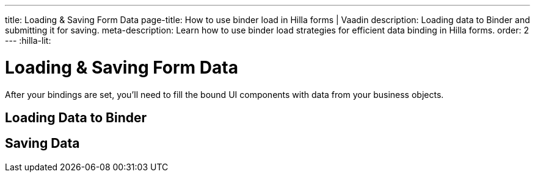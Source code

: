 ---
title: Loading pass:[&] Saving Form Data
page-title: How to use binder load in Hilla forms | Vaadin
description: Loading data to Binder and submitting it for saving.
meta-description: Learn how to use binder load strategies for efficient data binding in Hilla forms.
order: 2
---
:hilla-lit:


= Loading & Saving Form Data

// tag::content[]

After your bindings are set, you'll need to fill the bound UI components with data from your business objects.


== Loading Data to Binder

ifdef::hilla-react[]
You can use the [methodname]`read()` method from the [classname]`UseFormResult` instance to read values from a business object instance into the UI components.

[source,tsx]
----
import { useEffect } from 'react';
import { useForm } from '@vaadin/hilla-react-form';

import { PersonEndpoint } from 'Frontend/generated/endpoints';
import PersonModel from 'Frontend/generated/com/example/application/PersonModel';

export default function PersonView() {
  const { read } = useForm(PersonModel);

  useEffect(() => {
    PersonEndpoint.loadPerson().then(read);
  }, [])

  // ...
}
----

Using the [methodname]`reset()` method will reset to the previous value, which is initially empty.

[source,tsx]
----
import { useForm } from '@vaadin/hilla-react-form';

import PersonModel from 'Frontend/generated/com/example/application/PersonModel';

export default function PersonView() {
  const { reset } = useForm(PersonModel);

  return (
    <section>
      // other form fields ...
      <Button onClick={reset}>Reset</Button>
    </section>
  );

}
----

You can use the [methodname]`clear()` method to set the form to empty.

[source,tsx]
----
import { useForm } from '@vaadin/hilla-react-form';

import PersonModel from 'Frontend/generated/com/example/application/PersonModel';

export default function PersonView() {
  const { clear } = useForm(PersonModel);

  return (
    <section>
      // other form fields ...
      <Button onClick={clear}>Clear</Button>
    </section>
  );

}
----
endif::hilla-react[]

ifdef::hilla-lit[]
You can use the [methodname]`read()` method in the binder to read values from a business object instance into the UI components.

[source,typescript]
----
this.binder.read(person);
----

Using [methodname]`reset()` resets to the previous value, which is empty initially.

[source,typescript]
----
this.binder.reset();
----

You can use the [methodname]`clear()` method to set the form to empty.
[source,typescript]
----
this.binder.clear();
----
endif::hilla-lit[]


== Saving Data

ifdef::hilla-react[]
You can define a [methodname]`submit` callback when calling [methodname]`useForm` to configure the [methodname]`onSubmit` behavior of the binder.

Configuring a [methodname]`submit` behavior this way for the binder can be beneficial:

- Binder can track the submission progress, which is useful for disabling a save button, for instance, when a submission is ongoing.
- Submission failures are applied to the form fields, automatically. Therefore. there is no need to do an explicit `try-catch`.
- Submission overall errors can be handled globally using a promise's `.catch` block.

Below is an example in which [methodname]`submit` behavior is set to submit to an endpoint method:

[source,tsx]
----
import { useForm } from '@vaadin/hilla-react-form';

import { PersonEndpoint } from 'Frontend/generated/endpoints';
import PersonModel from 'Frontend/generated/com/example/application/PersonModel';

export default function PersonView() {
  const { model, submit, field } = useForm(PersonModel, {
    onSubmit: async (person) => {
      await PersonEndpoint.savePerson(person);
    }
  });

  return (
    <section>
      <TextField label="Full name" {...field(model.fullName)} />
      <Button onClick={submit}>Save</Button>
    </section>
  );

}
----
endif::hilla-react[]

ifdef::hilla-lit[]
You can use [methodname]`submitTo()` to submit a value to a callback. The [methodname]`submitTo()` method is an asynchronous function, so you can use `await` to wait for the result.

Using [methodname]`submitTo()` can be beneficial:

- Binder can track the submission progress, which is useful for disabling a save button, for instance, when a submission is ongoing.
- Submission failures are applied to the form fields, automatically. Therefore. there is no need to do an explicit `try-catch`.
- Submission overall error can be handled globally using a promise's `.catch` block.

Below is an example in which [methodname]`submitTo()` is set to submit to an endpoint method:

[source,typescript]
----
await this.binder.submitTo(viewEndpoint.savePerson);
----

Alternatively, you can set up an [methodname]`onSubmit()` callback in a configuration object when creating [classname]`Binder`. Then, when submitting, you can call the [methodname]`binder.submit()` method.

[source,typescript]
----
private binder = new Binder(this, PersonModel, {
  onSubmit: viewEndpoint.savePerson
});

binder.submit();
----
endif::hilla-lit[]

// end::content[]
